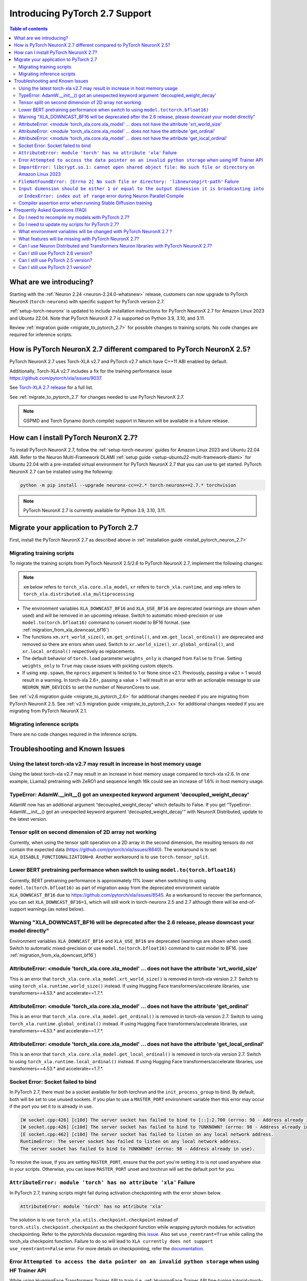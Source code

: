 .. _introduce-pytorch-2-7:

Introducing PyTorch 2.7 Support
===============================

.. contents:: Table of contents
   :local:
   :depth: 2


What are we introducing?
------------------------

Starting with the :ref:`Neuron 2.24 <neuron-2.24.0-whatsnew>` release, customers can now upgrade to PyTorch NeuronX (``torch-neuronx``) with specific support for PyTorch version 2.7.

:ref:`setup-torch-neuronx` is updated to include installation instructions for PyTorch NeuronX 2.7 for Amazon Linux 2023 and Ubuntu 22.04. Note that PyTorch NeuronX 2.7 is supported on Python 3.9, 3.10, and 3.11.

Review :ref:`migration guide <migrate_to_pytorch_2.7>` for possible changes to training scripts. No code changes are required for inference scripts.


.. _how-pytorch-2.7-different:

How is PyTorch NeuronX 2.7 different compared to PyTorch NeuronX 2.5?
---------------------------------------------------------------------

PyTorch NeuronX 2.7 uses Torch-XLA v2.7 and PyTorch v2.7 which have C++11 ABI enabled by default. 

Additionally, Torch-XLA v2.7 includes a fix for the training performance issue https://github.com/pytorch/xla/issues/9037.

See `Torch-XLA 2.7 release <https://github.com/pytorch/xla/releases/tag/v2.7.0>`__ for a full list.

See :ref:`migrate_to_pytorch_2.7` for changes needed to use PyTorch NeuronX 2.7.

.. note::

   GSPMD and Torch Dynamo (torch.compile) support in Neuron will be available in a future release.

.. _install_pytorch_neuron_2.7:

How can I install PyTorch NeuronX 2.7?
--------------------------------------------

To install PyTorch NeuronX 2.7, follow the :ref:`setup-torch-neuronx` guides for Amazon Linux 2023 and Ubuntu 22.04 AMI. Refer to the Neuron Multi-Framework DLAMI :ref:`setup guide <setup-ubuntu22-multi-framework-dlami>` for Ubuntu 22.04 with a pre-installed virtual environment for PyTorch NeuronX 2.7 that you can use to get started. PyTorch NeuronX 2.7 can be installed using the following:

.. code::

    python -m pip install --upgrade neuronx-cc==2.* torch-neuronx==2.7.* torchvision

.. note::

   PyTorch NeuronX 2.7 is currently available for Python 3.9, 3.10, 3.11.

.. _migrate_to_pytorch_2.7:

Migrate your application to PyTorch 2.7
---------------------------------------

First, install the PyTorch NeuronX 2.7 as described above in :ref:`installation guide <install_pytorch_neuron_2.7>`


Migrating training scripts
^^^^^^^^^^^^^^^^^^^^^^^^^^

To migrate the training scripts from PyTorch NeuronX 2.5/2.6 to PyTorch NeuronX 2.7, implement the following changes: 

.. note::

    ``xm`` below refers to ``torch_xla.core.xla_model``, ``xr`` refers to ``torch_xla.runtime``, and ``xmp`` refers to ``torch_xla.distributed.xla_multiprocessing``

* The environment variables ``XLA_DOWNCAST_BF16`` and ``XLA_USE_BF16`` are deprecated (warnings are shown when used) and will be removed in an upcoming release. Switch to automatic mixed-precision or use ``model.to(torch.bfloat16)`` command to convert model to BF16 format. (see :ref:`migration_from_xla_downcast_bf16`)
* The functions ``xm.xrt_world_size()``, ``xm.get_ordinal()``, and ``xm.get_local_ordinal()`` are deprecated and removed so there are errors when used. Switch to ``xr.world_size()``, ``xr.global_ordinal()``, and ``xr.local_ordinal()`` respectively as replacements.
* The default behavior of ``torch.load`` parameter ``weights_only`` is changed from ``False`` to ``True``. Setting ``weights_only`` to ``True`` may cause issues with pickling custom objects.
* If using ``xmp.spawn``, the ``nprocs`` argument is limited to 1 or None since v2.1. Previously, passing a value > 1 would result in a warning. In torch-xla 2.6+, passing a value > 1 will result in an error with an actionable message to use ``NEURON_NUM_DEVICES`` to set the number of NeuronCores to use.

See :ref:`v2.6 migration guide <migrate_to_pytorch_2.6>` for additional changes needed if you are migrating from PyTorch NeuronX 2.5.
See :ref:`v2.5 migration guide <migrate_to_pytorch_2.x>` for additional changes needed if you are migrating from PyTorch NeuronX 2.1.

Migrating inference scripts
^^^^^^^^^^^^^^^^^^^^^^^^^^^
There are no code changes required in the inference scripts.


Troubleshooting and Known Issues
--------------------------------

Using the latest torch-xla v2.7 may result in increase in host memory usage
^^^^^^^^^^^^^^^^^^^^^^^^^^^^^^^^^^^^^^^^^^^^^^^^^^^^^^^^^^^^^^^^^^^^^^^^^^^

Using the latest torch-xla v2.7 may result in an increase in host memory usage compared to torch-xla v2.6. In one example, LLama2 pretraining with ZeRO1 and sequence length 16k could see an increase of 1.6% in host memory usage.

TypeError: AdamW.__init__() got an unexpected keyword argument 'decoupled_weight_decay'
^^^^^^^^^^^^^^^^^^^^^^^^^^^^^^^^^^^^^^^^^^^^^^^^^^^^^^^^^^^^^^^^^^^^^^^^^^^^^^^^^^^^^^^

AdamW now has an additional argument “decoupled_weight_decay” which defaults to False. If you get “TypeError: AdamW.__init__() got an unexpected keyword argument 'decoupled_weight_decay'” with NeuronX Distributed, update to the latest version.


Tensor split on second dimension of 2D array not working
^^^^^^^^^^^^^^^^^^^^^^^^^^^^^^^^^^^^^^^^^^^^^^^^^^^^^^^^

Currently, when using the tensor split operation on a 2D array in the second dimension, the resulting tensors do not contain the expected data (https://github.com/pytorch/xla/issues/8640). The workaround is to set ``XLA_DISABLE_FUNCTIONALIZATION=0``. Another workaround is to use ``torch.tensor_split``.

Lower BERT pretraining performance when switch to using ``model.to(torch.bfloat16)``
^^^^^^^^^^^^^^^^^^^^^^^^^^^^^^^^^^^^^^^^^^^^^^^^^^^^^^^^^^^^^^^^^^^^^^^^^^^^^^^^^^^^

Currently, BERT pretraining performance is approximately 11% lower when switching to using ``model.to(torch.bfloat16)`` as part of migration away from the deprecated environment variable ``XLA_DOWNCAST_BF16`` due to https://github.com/pytorch/xla/issues/8545. As a workaround to recover the performance, you can set ``XLA_DOWNCAST_BF16=1``, which will still work in torch-neuronx 2.5 and 2.7 although there will be end-of-support warnings (as noted below).


Warning "XLA_DOWNCAST_BF16 will be deprecated after the 2.6 release, please downcast your model directly"
^^^^^^^^^^^^^^^^^^^^^^^^^^^^^^^^^^^^^^^^^^^^^^^^^^^^^^^^^^^^^^^^^^^^^^^^^^^^^^^^^^^^^^^^^^^^^^^^^^^^^^^^^

Environment variables ``XLA_DOWNCAST_BF16`` and ``XLA_USE_BF16`` are deprecated (warnings are shown when used). Switch to automatic mixed-precision or use ``model.to(torch.bfloat16)`` command to cast model to BF16. (see :ref:`migration_from_xla_downcast_bf16`)


AttributeError: <module 'torch_xla.core.xla_model' ... does not have the attribute 'xrt_world_size'
^^^^^^^^^^^^^^^^^^^^^^^^^^^^^^^^^^^^^^^^^^^^^^^^^^^^^^^^^^^^^^^^^^^^^^^^^^^^^^^^^^^^^^^^^^^^^^^^^^^

This is an error that ``torch_xla.core.xla_model.xrt_world_size()`` is removed in torch-xla version 2.7. Switch to using ``torch_xla.runtime.world_size()`` instead. If using Hugging Face transformers/accelerate libraries, use transformers==4.53.* and accelerate==1.7.*.

AttributeError: <module 'torch_xla.core.xla_model' ... does not have the attribute 'get_ordinal'
^^^^^^^^^^^^^^^^^^^^^^^^^^^^^^^^^^^^^^^^^^^^^^^^^^^^^^^^^^^^^^^^^^^^^^^^^^^^^^^^^^^^^^^^^^^^^^^^

This is an error that ``torch_xla.core.xla_model.get_ordinal()`` is removed in torch-xla version 2.7. Switch to using ``torch_xla.runtime.global_ordinal()`` instead. If using Hugging Face transformers/accelerate libraries, use transformers==4.53.* and accelerate==1.7.*.

AttributeError: <module 'torch_xla.core.xla_model' ... does not have the attribute 'get_local_ordinal'
^^^^^^^^^^^^^^^^^^^^^^^^^^^^^^^^^^^^^^^^^^^^^^^^^^^^^^^^^^^^^^^^^^^^^^^^^^^^^^^^^^^^^^^^^^^^^^^^^^^^^^

This is an error that ``torch_xla.core.xla_model.get_local_ordinal()`` is removed in torch-xla version 2.7. Switch to using ``torch_xla.runtime.local_ordinal()`` instead. If using Hugging Face transformers/accelerate libraries, use transformers==4.53.* and accelerate==1.7.*.


Socket Error: Socket failed to bind
^^^^^^^^^^^^^^^^^^^^^^^^^^^^^^^^^^^

In PyTorch 2.7, there must be a socket available for both torchrun and the ``init_process_group`` to bind. By default, both 
will be set to use unused sockets. If you plan to use a ``MASTER_PORT`` environment variable then this error may occur if the port you set it to
is already in use.

.. code:: 

    [W socket.cpp:426] [c10d] The server socket has failed to bind to [::]:2.700 (errno: 98 - Address already in use).
    [W socket.cpp:426] [c10d] The server socket has failed to bind to ?UNKNOWN? (errno: 98 - Address already in use).
    [E socket.cpp:462] [c10d] The server socket has failed to listen on any local network address.
    RuntimeError: The server socket has failed to listen on any local network address. 
    The server socket has failed to bind to ?UNKNOWN? (errno: 98 - Address already in use).

To resolve the issue, if you are setting ``MASTER_PORT``, ensure that the port you're setting it to is not used anywhere else in your scripts. Otherwise,
you can leave ``MASTER_PORT`` unset and torchrun will set the default port for you.


``AttributeError: module 'torch' has no attribute 'xla'`` Failure
^^^^^^^^^^^^^^^^^^^^^^^^^^^^^^^^^^^^^^^^^^^^^^^^^^^^^^^^^^^^^^^^^

In PyTorch 2.7, training scripts might fail during activation checkpointing with the error shown below.

.. code::

    AttributeError: module 'torch' has no attribute 'xla'


The solution is to use ``torch_xla.utils.checkpoint.checkpoint`` instead of ``torch.utils.checkpoint.checkpoint`` as the checkpoint function while wrapping pytorch modules for activation checkpointing.
Refer to the pytorch/xla discussion regarding this `issue <https://github.com/pytorch/xla/issues/5766>`_.
Also set ``use_reentrant=True`` while calling the torch_xla checkpoint function. Failure to do so will lead to ``XLA currently does not support use_reentrant==False`` error.
For more details on checkpointing, refer the `documentation <https://pytorch.org/docs/stable/checkpoint.html>`_.


Error ``Attempted to access the data pointer on an invalid python storage`` when using HF Trainer API
^^^^^^^^^^^^^^^^^^^^^^^^^^^^^^^^^^^^^^^^^^^^^^^^^^^^^^^^^^^^^^^^^^^^^^^^^^^^^^^^^^^^^^^^^^^^^^^^^^^
While using HuggingFace Transformers Trainer API to train (i.e. :ref:`HuggingFace Trainer API fine-tuning tutorial<torch-hf-bert-finetune>`), you may see the error "Attempted to access the data pointer on an invalid python storage". This is a known `issue <https://github.com/huggingface/transformers/issues/27778>`_ and has been fixed in the version ``4.37.3`` of HuggingFace Transformers.


``ImportError: libcrypt.so.1: cannot open shared object file: No such file or directory`` on Amazon Linux 2023
^^^^^^^^^^^^^^^^^^^^^^^^^^^^^^^^^^^^^^^^^^^^^^^^^^^^^^^^^^^^^^^^^^^^^^^^^^^^^^^^^^^^^^^^^^^^^^^^^^^^^^^^^^^^^^

torch-xla version 2.5+ now requires the ``libcrypt.so.1`` shared library. Currently, Amazon Linux 2023 includes ``libcrypt.so.2`` shared library by default so you may see `ImportError: libcrypt.so.1: cannot open shared object file: No such file or directory`` when using torch-neuronx 2.1+ on Amazon Linux 2023. To install ``libcrypt.so.1`` on Amazon Linux 2023, run the following installation command (see also https://github.com/amazonlinux/amazon-linux-2023/issues/182 for more context):

.. code::

   sudo dnf install libxcrypt-compat


``FileNotFoundError: [Errno 2] No such file or directory: 'libneuronpjrt-path'`` Failure
^^^^^^^^^^^^^^^^^^^^^^^^^^^^^^^^^^^^^^^^^^^^^^^^^^^^^^^^^^^^^^^^^^^^^^^^^^^^^^^^^^^^^^^^
In PyTorch 2.7, users might face the error shown below due to incompatible ``libneuronxla`` and ``torch-neuronx`` versions being installed.

.. code::

    FileNotFoundError: [Errno 2] No such file or directory: 'libneuronpjrt-path'

Check that the version of ``libneuronxla`` that supports PyTorch NeuronX 2.7 is ``2.2.*``. If not, then uninstall ``libneuronxla`` using ``pip uninstall libneuronxla`` and then reinstall the packages following the installation guide :ref:`installation guide <install_pytorch_neuron_2.7>`


``Input dimension should be either 1 or equal to the output dimension it is broadcasting into`` or ``IndexError: index out of range`` error during Neuron Parallel Compile
^^^^^^^^^^^^^^^^^^^^^^^^^^^^^^^^^^^^^^^^^^^^^^^^^^^^^^^^^^^^^^^^^^^^^^^^^^^^^^^^^^^^^^^^^^^^^^^^^^^^^^^^^^^^^^^^^^^^^^^^^^^^^^^^^^^^^^^^^^^^^^^^^^^^^^^^^^^^^^^^^^^^^^^^^^^

When running Neuron Parallel Compile with HF Trainer API, you may see the errors ``Status: INVALID_ARGUMENT: Input dimension should be either 1 or equal to the output dimension it is broadcasting into`` or ``IndexError: index out of range`` in Accelerator's ``pad_across_processes`` function. This is due to data-dependent operations in evaluation metrics computation. Data-dependent operations would result in undefined behavior with Neuron Parallel Compile trial execution (execute empty graphs with zero outputs). To work around this error, disable compute_metrics when NEURON_EXTRACT_GRAPHS_ONLY is set to 1:

.. code:: python

   compute_metrics=None if os.environ.get("NEURON_EXTRACT_GRAPHS_ONLY") else compute_metrics

Compiler assertion error when running Stable Diffusion training
^^^^^^^^^^^^^^^^^^^^^^^^^^^^^^^^^^^^^^^^^^^^^^^^^^^^^^^^^^^^^^^

With PyTorch 2.7 (torch-neuronx), you may encounter the following compiler assertion error with Stable Diffusion training when gradient accumulation is enabled. This will be fixed in an upcoming release. For now, if you want to run Stable Diffusion training, disable gradient accumulation in torch-neuronx 2.7 by keeping the `default gradient accumulation steps of 1 <https://github.com/aws-neuron/aws-neuron-samples/blob/master/torch-neuronx/training/stable_diffusion/run.py#L20>`__.

.. code:: bash

    ERROR 222163 [NeuronAssert]: Assertion failure in usr/lib/python3.9/concurrent/futures/process.py at line 239 with exception:
    too many partition dims! {{0,+,960}[10],+,10560}[10]


Frequently Asked Questions (FAQ)
--------------------------------

Do I need to recompile my models with PyTorch 2.7?
^^^^^^^^^^^^^^^^^^^^^^^^^^^^^^^^^^^^^^^^^^^^^^^^^^
Yes.

Do I need to update my scripts for PyTorch 2.7?
^^^^^^^^^^^^^^^^^^^^^^^^^^^^^^^^^^^^^^^^^^^^^^^
See the :ref:`migration guide <migrate_to_pytorch_2.7>`

What environment variables will be changed with PyTorch NeuronX 2.7 ?
^^^^^^^^^^^^^^^^^^^^^^^^^^^^^^^^^^^^^^^^^^^^^^^^^^^^^^^^^^^^^^^^^^^^^

The environment variables ``XLA_DOWNCAST_BF16`` and ``XLA_USE_BF16`` are deprecated (warnings are shown when used). Switch to automatic mixed-precision or use ``model.to(torch.bfloat16)`` command to cast model to BF16. (see :ref:`migration_from_xla_downcast_bf16`)

What features will be missing with PyTorch NeuronX 2.7?
^^^^^^^^^^^^^^^^^^^^^^^^^^^^^^^^^^^^^^^^^^^^^^^^^^^^^^^
PyTorch NeuronX 2.7 has all of the supported features in PyTorch NeuronX 2.6, with known issues listed above, and unsupported features as listed in :ref:`torch-neuronx-rn`.

Can I use Neuron Distributed and Transformers Neuron libraries with PyTorch NeuronX 2.7?
^^^^^^^^^^^^^^^^^^^^^^^^^^^^^^^^^^^^^^^^^^^^^^^^^^^^^^^^^^^^^^^^^^^^^^^^^^^^^^^^^^^^^^^^^^^^
Yes, NeuronX Distributed and Transformers NeuronX are supported by PyTorch NeuronX 2.7.  AWS Neuron Reference for NeMo Megatron has reached end-of-support in release 2.23.

Can I still use PyTorch 2.6 version?
^^^^^^^^^^^^^^^^^^^^^^^^^^^^^^^^^^^^
PyTorch 2.6 is supported since release 2.23.

Can I still use PyTorch 2.5 version?
^^^^^^^^^^^^^^^^^^^^^^^^^^^^^^^^^^^^
PyTorch 2.5 is supported for releases 2.21 to 2.24 and will reach end-of-life in a future release. Additionally, the CVE `CVE-2025-32434 <https://github.com/advisories/GHSA-53q9-r3pm-6pq6>`_ affects PyTorch version 2.5. We recommend upgrading to the new version of Torch-NeuronX by following :ref:`setup-torch-neuronx`.

Can I still use PyTorch 2.1 version?
^^^^^^^^^^^^^^^^^^^^^^^^^^^^^^^^^^^^
PyTorch 2.1 is supported for release 2.21 and has reached end-of-life in release 2.22. Additionally, the CVEs `CVE-2024-31583 <https://github.com/advisories/GHSA-pg7h-5qx3-wjr3>`_ and `CVE-2024-31580 <https://github.com/advisories/GHSA-5pcm-hx3q-hm94>`_ affect PyTorch versions 2.1 and earlier.  We recommend upgrading to the new version of Torch-NeuronX by following :ref:`setup-torch-neuronx`.
